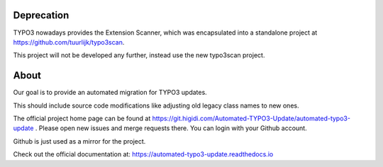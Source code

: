 Deprecation
===========

TYPO3 nowadays provides the Extension Scanner, which was encapsulated into a
standalone project at https://github.com/tuurlijk/typo3scan.

This project will not be developed any further, instead use the new typo3scan
project.

About
=====

Our goal is to provide an automated migration for TYPO3 updates.

This should include source code modifications like adjusting old legacy class names to new ones.

The official project home page can be found at https://git.higidi.com/Automated-TYPO3-Update/automated-typo3-update .
Please open new issues and merge requests there. You can login with your Github account.

Github is just used as a mirror for the project.

Check out the official documentation at: https://automated-typo3-update.readthedocs.io

